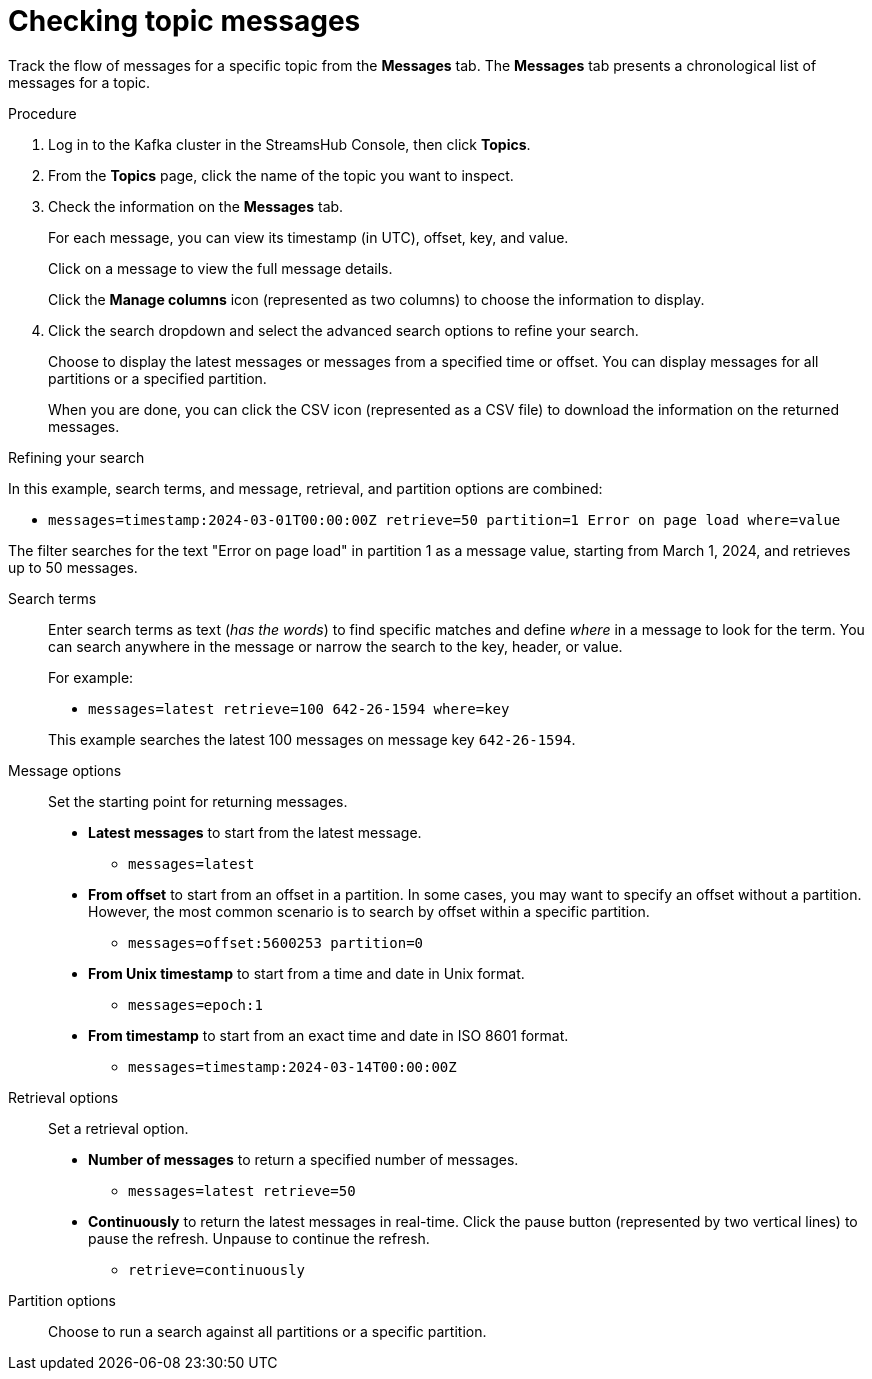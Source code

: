 :_mod-docs-content-type: PROCEDURE

[id='proc-checking-topic-messages-{context}']
= Checking topic messages

[role="_abstract"]
Track the flow of messages for a specific topic from the *Messages* tab.
The *Messages* tab presents a chronological list of messages for a topic.

.Procedure

. Log in to the Kafka cluster in the StreamsHub Console, then click *Topics*.
. From the *Topics* page, click the name of the topic you want to inspect.
. Check the information on the *Messages* tab.
+
For each message, you can view its timestamp (in UTC), offset, key, and value.
+
Click on a message to view the full message details.
+
Click the *Manage columns* icon (represented as two columns) to choose the information to display.

. Click the search dropdown and select the advanced search options to refine your search.
+
Choose to display the latest messages or messages from a specified time or offset. 
You can display messages for all partitions or a specified partition.
+
When you are done, you can click the CSV icon (represented as a CSV file) to download the information on the returned messages. 

.Refining your search

In this example, search terms, and message, retrieval, and partition options are combined:

* `messages=timestamp:2024-03-01T00:00:00Z retrieve=50 partition=1 Error on page load where=value`

The filter searches for the text "Error on page load" in partition 1 as a message value, starting from March 1, 2024, and retrieves up to 50 messages.

Search terms:: Enter search terms as text (_has the words_) to find specific matches and define _where_ in a message to look for the term. You can search anywhere in the message or narrow the search to the key, header, or value.  
+
For example:
+
--
* `messages=latest retrieve=100 642-26-1594 where=key`
--
+
This example searches the latest 100 messages on message key `642-26-1594`. 

Message options:: Set the starting point for returning messages.
+
* *Latest messages* to start from the latest message.
** `messages=latest`
* *From offset* to start from an offset in a partition. In some cases, you may want to specify an offset without a partition. 
However, the most common scenario is to search by offset within a specific partition.
** `messages=offset:5600253 partition=0` 
* *From Unix timestamp* to start from a time and date in Unix format. 
** `messages=epoch:1`
* *From timestamp* to start from an exact time and date in ISO 8601 format.  
** `messages=timestamp:2024-03-14T00:00:00Z`

Retrieval options:: Set a retrieval option.
+
* *Number of messages* to return a specified number of messages.
** `messages=latest retrieve=50`
* *Continuously* to return the latest messages in real-time. Click the pause button (represented by two vertical lines) to pause the refresh. Unpause to continue the refresh.
** `retrieve=continuously`

Partition options:: Choose to run a search against all partitions or a specific partition.
